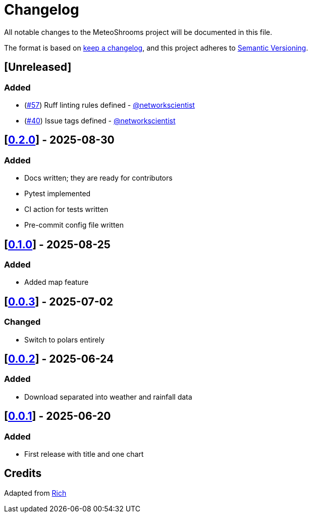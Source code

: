= Changelog

All notable changes to the MeteoShrooms project will be documented in this file.

The format is based on https://keepachangelog.com/en/1.1.0/[keep a changelog], and this project adheres to https://semver.org/spec/v2.0.0.html[Semantic Versioning].

////
Allowed types of change:
- Added:  For new features.
- Changed: For changes in existing functionality.
- Deprecated: For soon-to-be removed features.
- Removed: For now removed features.
- Fixed: For any bug fixes.
- Security: In case of vulnerabilities.
////

== [Unreleased]

=== Added

- (https://github.com/networkscientist/meteofungi/issues/57[#57]) Ruff linting rules defined - https://github.com/networkscientist[@networkscientist]
- (https://github.com/networkscientist/meteofungi/issues/40[#40]) Issue tags defined - https://github.com/networkscientist[@networkscientist]

== [https://github.com/networkscientist/meteofungi/releases/tag/0.2.0[0.2.0]] - 2025-08-30

=== Added

- Docs written; they are ready for contributors
- Pytest implemented
- CI action for tests written
- Pre-commit config file written

== [https://github.com/networkscientist/meteofungi/releases/tag/0.1[0.1.0]] - 2025-08-25

=== Added

* Added map feature

== [https://github.com/networkscientist/meteofungi/releases/tag/0.0.3[0.0.3]] - 2025-07-02

=== Changed

* Switch to polars entirely

== [https://github.com/networkscientist/meteofungi/releases/tag/0.0.2[0.0.2]] - 2025-06-24

=== Added

* Download separated into weather and rainfall data

== [https://github.com/networkscientist/meteofungi/releases/tag/0.0.1[0.0.1]] - 2025-06-20

=== Added

* First release with title and one chart

== Credits

Adapted from https://github.com/Textualize/rich/blob/ea9d4db5d84b4e834979304e3053bf757daae322/CHANGELOG.md[Rich]